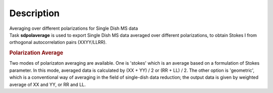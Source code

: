 .. container::
   :name: viewlet-above-content-title

Description
===========

.. container::
   :name: viewlet-below-content-title

.. container:: documentDescription description

   Averaging over different polarizations for Single Dish MS data

.. container:: section
   :name: viewlet-above-content-body

.. container:: section
   :name: content-core

   .. container::
      :name: parent-fieldname-text

      Task **sdpolaverage** is used to export Single Dish MS data
      averaged over different polarizations, to obtain Stokes I from
      orthogonal autocorrelation pairs (XXYY/LLRR). 

      .. rubric:: Polarization Average
         :name: polarization-average

      Two modes of polarizaton averaging are available. One is 'stokes'
      which is an average based on a formulation of Stokes parameter. In
      this mode, averaged data is calculated by (XX + YY) / 2 or (RR +
      LL) / 2. The other option is 'geometric', which is a conventional
      way of averaging in the field of single-dish data reduction; the
      output data is given by weighted average of XX and YY, or RR and
      LL.

.. container:: section
   :name: viewlet-below-content-body
